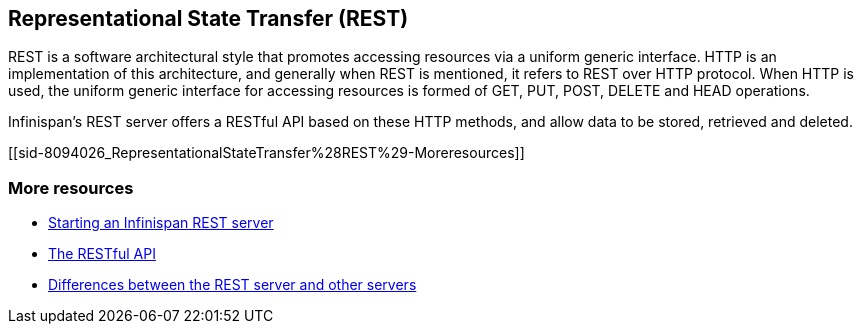 [[sid-8094026]]

==  Representational State Transfer (REST)

REST is a software architectural style that promotes accessing resources via a uniform generic interface. HTTP is an implementation of this architecture, and generally when REST is mentioned, it refers to REST over HTTP protocol. When HTTP is used, the uniform generic interface for accessing resources is formed of GET, PUT, POST, DELETE and HEAD operations.

Infinispan's REST server offers a RESTful API based on these HTTP methods, and allow data to be stored, retrieved and deleted.

[[sid-8094026_RepresentationalStateTransfer%28REST%29-Moreresources]]


=== More resources


*  <<sid-8093980,Starting an Infinispan REST server>> 


*  <<sid-8093960,The RESTful API>> 


*  <<sid-8093933,Differences between the REST server and other servers>> 

